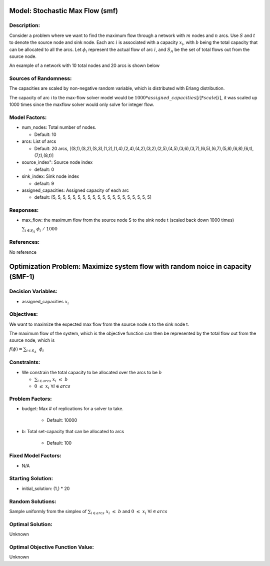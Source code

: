 Model: Stochastic Max Flow  (smf)
========================================
Description:
------------
Consider a problem where we want to find the maximum flow through a network with :math:`m` nodes and :math:`n` arcs.
Use :math:`S` and :math:`t` to denote the source node and sink node. 
Each arc :math:`i` is associated with a capacity :math:`x_i`, with :math:`b` being the total capacity that can be 
allocated to all the arcs. Let :math:`\phi_i` represent the actual flow of arc :math:`i`, and :math:`S_A` be the 
set of total flows out from the source node.

An example of a network with 10 total nodes and 20 arcs is shown below

.. image:: SMF_example.png
  :alt: The SMF diagram has failed to display
  :width: 500

Sources of Randomness:
----------------------
The capacities are scaled by non-negative random variable, which is distributed with Erlang distribution. 

The capacity of arc i to the max-flow solver model would be :math:`1000*assigned\_capacities[i]*scale[i]`, it was scaled up 1000 times since the maxflow solver would only solve for integer flow.


Model Factors:
---------------
* num_nodes: Total number of nodes.

  * Default: 10

* arcs: List of arcs 

  * Default: 20 arcs, [(S,1),(S,2),(S,3),(1,2),(1,4),(2,4),(4,2),(3,2),(2,5),(4,5),(3,6),(3,7),(6,5),(6,7),(5,8),(6,8),(6,t),(7,t),(8,t)]

* source_index": Source node index

  * default: 0

* sink_index: Sink node index
  
  * default: 9

* assigned_capacities: Assigned capacity of each arc

  * default: [5, 5, 5, 5, 5, 5, 5, 5, 5, 5, 5, 5, 5, 5, 5, 5, 5, 5, 5, 5]

          
Responses:
----------
* max_flow: the maximum flow from the source node S to the sink node t (scaled back down 1000 times)
  
  :math:`\sum_{i \in S_A} \nobreakspace \phi_i \nobreakspace / \nobreakspace 1000`

References:
-----------
No reference

Optimization Problem: Maximize system flow with random noice in capacity (SMF-1)
================================================================================

Decision Variables:
--------------------
* assigned_capacities :math:`x_i`

Objectives:
------------
We want to maximize the expected max flow from the source node s to the sink node t.

The maximum flow of the system, which is the objective function can then be represented 
by the total flow out from the source node, which is 

:math:`f(\phi) = \sum_{i \in S_A}\nobreakspace \ \phi_i`

Constraints:
------------

* We constrain the total capacity to be allocated over the arcs to be :math:`b`

  * :math:`\sum_{i \in arcs} \nobreakspace x_i \nobreakspace\leq \nobreakspace b`

  * :math:`0 \nobreakspace \leq \nobreakspace x_i\    \  \      \forall i \in arcs`


Problem Factors:
----------------
* budget: Max # of replications for a solver to take.

    * Default: 10000

* b: Total set-capacity that can be allocated to arcs

    * Default: 100

Fixed Model Factors:
--------------------
* N/A

Starting Solution: 
------------------
* initial_solution: (1,) * 20

Random Solutions: 
-----------------
Sample uniformly from the simplex of :math:`\sum_{i \in arcs} \nobreakspace x_i \nobreakspace \leq \nobreakspace b` and :math:`0 \nobreakspace \leq \nobreakspace x_i\        \forall i \in arcs`

Optimal Solution:
-----------------
Unknown

Optimal Objective Function Value:
---------------------------------
Unknown